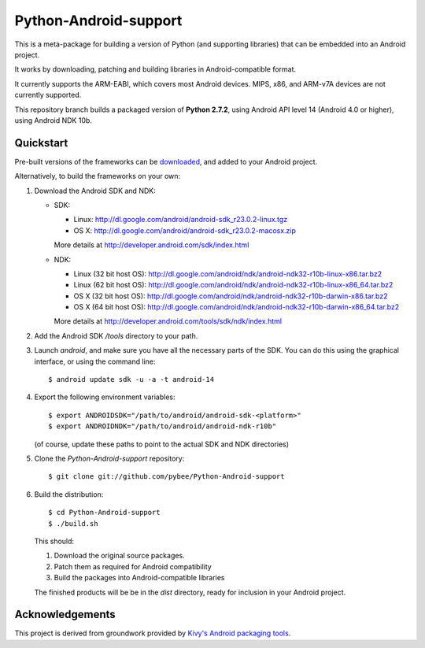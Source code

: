 Python-Android-support
======================

This is a meta-package for building a version of Python (and supporting libraries)
that can be embedded into an Android project.

It works by downloading, patching and building libraries in Android-compatible
format.

It currently supports the ARM-EABI, which covers most Android devices. MIPS, x86,
and ARM-v7A devices are not currently supported.

This repository branch builds a packaged version of **Python 2.7.2**, using
Android API level 14 (Android 4.0 or higher), using Android NDK 10b.

Quickstart
----------

Pre-built versions of the frameworks can be downloaded_, and added to
your Android project.

.. _downloaded: https://github.com/pybee/Python-Android-support/releases/download/2.7.2-b1/Python-2.7.2-Android-support.b1.tar.gz

Alternatively, to build the frameworks on your own:

#. Download the Android SDK and NDK:

   * SDK:

     - Linux: http://dl.google.com/android/android-sdk_r23.0.2-linux.tgz
     - OS X: http://dl.google.com/android/android-sdk_r23.0.2-macosx.zip

     More details at http://developer.android.com/sdk/index.html

   * NDK:

     - Linux (32 bit host OS): http://dl.google.com/android/ndk/android-ndk32-r10b-linux-x86.tar.bz2
     - Linux (62 bit host OS): http://dl.google.com/android/ndk/android-ndk32-r10b-linux-x86_64.tar.bz2
     - OS X (32 bit host OS): http://dl.google.com/android/ndk/android-ndk32-r10b-darwin-x86.tar.bz2
     - OS X (64 bit host OS): http://dl.google.com/android/ndk/android-ndk32-r10b-darwin-x86_64.tar.bz2

     More details at http://developer.android.com/tools/sdk/ndk/index.html

#. Add the Android SDK `/tools` directory to your path.

#. Launch `android`, and make sure you have all the necessary parts of the SDK. You
   can do this using the graphical interface, or using the command line::

    $ android update sdk -u -a -t android-14

#. Export the following environment variables::

    $ export ANDROIDSDK="/path/to/android/android-sdk-<platform>"
    $ export ANDROIDNDK="/path/to/android/android-ndk-r10b"

   (of course, update these paths to point to the actual SDK and NDK directories)

#. Clone the `Python-Android-support` repository::

    $ git clone git://github.com/pybee/Python-Android-support

#. Build the distribution::

    $ cd Python-Android-support
    $ ./build.sh

   This should:

   1. Download the original source packages.
   2. Patch them as required for Android compatibility
   3. Build the packages into Android-compatible libraries

   The finished products will be be in the `dist` directory, ready for inclusion
   in your Android project.

Acknowledgements
----------------

This project is derived from groundwork provided by `Kivy's Android packaging tools`_.

.. _Kivy's Android packaging tools: http://python-for-android.rtfd.org/
